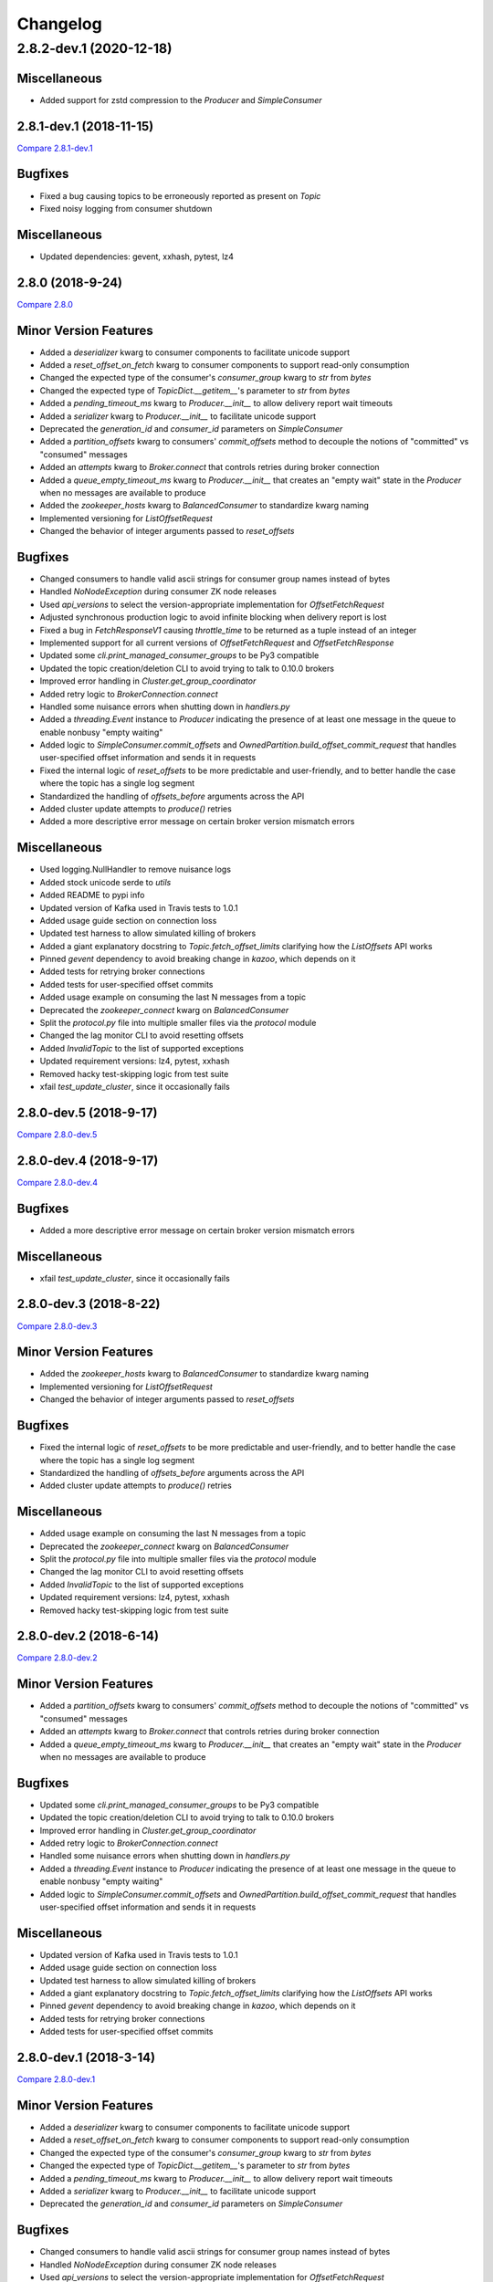 Changelog
=========
2.8.2-dev.1 (2020-12-18)
________________________

Miscellaneous
-------------
* Added support for zstd compression to the `Producer` and `SimpleConsumer`

2.8.1-dev.1 (2018-11-15)
------------------------

`Compare 2.8.1-dev.1`_

.. _Compare 2.8.1-dev.1: https://github.com/Parsely/pykafka/compare/2.8.0...2.8.1-dev.1

Bugfixes
--------

* Fixed a bug causing topics to be erroneously reported as present on `Topic`
* Fixed noisy logging from consumer shutdown

Miscellaneous
-------------

* Updated dependencies: gevent, xxhash, pytest, lz4


2.8.0 (2018-9-24)
-----------------

`Compare 2.8.0`_

.. _Compare 2.8.0: https://github.com/Parsely/pykafka/compare/2.7.0...2.8.0

Minor Version Features
----------------------
* Added a `deserializer` kwarg to consumer components to facilitate unicode support
* Added a `reset_offset_on_fetch` kwarg to consumer components to support read-only
  consumption
* Changed the expected type of the consumer's `consumer_group` kwarg to `str` from `bytes`
* Changed the expected type of `TopicDict.__getitem__`'s parameter to `str` from `bytes`
* Added a `pending_timeout_ms` kwarg to `Producer.__init__` to allow delivery report
  wait timeouts
* Added a `serializer` kwarg to `Producer.__init__` to facilitate unicode support
* Deprecated the `generation_id` and `consumer_id` parameters on `SimpleConsumer`
* Added a `partition_offsets` kwarg to consumers' `commit_offsets` method to decouple
  the notions of "committed" vs "consumed" messages
* Added an `attempts` kwarg to `Broker.connect` that controls retries during broker
  connection
* Added a `queue_empty_timeout_ms` kwarg to `Producer.__init__` that creates an "empty
  wait" state in the `Producer` when no messages are available to produce
* Added the `zookeeper_hosts` kwarg to `BalancedConsumer` to standardize kwarg naming
* Implemented versioning for `ListOffsetRequest`
* Changed the behavior of integer arguments passed to `reset_offsets`

Bugfixes
--------
* Changed consumers to handle valid ascii strings for consumer group names instead of
  bytes
* Handled `NoNodeException` during consumer ZK node releases
* Used `api_versions` to select the version-appropriate implementation for
  `OffsetFetchRequest`
* Adjusted synchronous production logic to avoid infinite blocking when delivery report
  is lost
* Fixed a bug in `FetchResponseV1` causing `throttle_time` to be returned as a tuple
  instead of an integer
* Implemented support for all current versions of `OffsetFetchRequest` and
  `OffsetFetchResponse`
* Updated some `cli.print_managed_consumer_groups` to be Py3 compatible
* Updated the topic creation/deletion CLI to avoid trying to talk to 0.10.0 brokers
* Improved error handling in `Cluster.get_group_coordinator`
* Added retry logic to `BrokerConnection.connect`
* Handled some nuisance errors when shutting down in `handlers.py`
* Added a `threading.Event` instance to `Producer` indicating the presence of at least
  one message in the queue to enable nonbusy "empty waiting"
* Added logic to `SimpleConsumer.commit_offsets` and
  `OwnedPartition.build_offset_commit_request` that handles user-specified offset
  information and sends it in requests
* Fixed the internal logic of `reset_offsets` to be more predictable and user-friendly,
  and to better handle the case where the topic has a single log segment
* Standardized the handling of `offsets_before` arguments across the API
* Added cluster update attempts to `produce()` retries
* Added a more descriptive error message on certain broker version mismatch errors

Miscellaneous
-------------
* Used logging.NullHandler to remove nuisance logs
* Added stock unicode serde to `utils`
* Added README to pypi info
* Updated version of Kafka used in Travis tests to 1.0.1
* Added usage guide section on connection loss
* Updated test harness to allow simulated killing of brokers
* Added a giant explanatory docstring to `Topic.fetch_offset_limits` clarifying how the
  `ListOffsets` API works
* Pinned `gevent` dependency to avoid breaking change in `kazoo`, which depends on it
* Added tests for retrying broker connections
* Added tests for user-specified offset commits
* Added usage example on consuming the last N messages from a topic
* Deprecated the `zookeeper_connect` kwarg on `BalancedConsumer`
* Split the `protocol.py` file into multiple smaller files via the `protocol` module
* Changed the lag monitor CLI to avoid resetting offsets
* Added `InvalidTopic` to the list of supported exceptions
* Updated requirement versions: lz4, pytest, xxhash
* Removed hacky test-skipping logic from test suite
* xfail `test_update_cluster`, since it occasionally fails

2.8.0-dev.5 (2018-9-17)
-----------------------

`Compare 2.8.0-dev.5`_

.. _Compare 2.8.0-dev.5: https://github.com/Parsely/pykafka/compare/2.8.0-dev.4...2.8.0-dev.5

2.8.0-dev.4 (2018-9-17)
-----------------------

`Compare 2.8.0-dev.4`_

.. _Compare 2.8.0-dev.4: https://github.com/Parsely/pykafka/compare/2.8.0-dev.3...2.8.0-dev.4

Bugfixes
--------

* Added a more descriptive error message on certain broker version mismatch errors

Miscellaneous
-------------

* xfail `test_update_cluster`, since it occasionally fails

2.8.0-dev.3 (2018-8-22)
-----------------------

`Compare 2.8.0-dev.3`_

.. _Compare 2.8.0-dev.3: https://github.com/Parsely/pykafka/compare/2.8.0-dev.2...2.8.0-dev.3

Minor Version Features
----------------------

* Added the `zookeeper_hosts` kwarg to `BalancedConsumer` to standardize kwarg naming
* Implemented versioning for `ListOffsetRequest`
* Changed the behavior of integer arguments passed to `reset_offsets`

Bugfixes
--------

* Fixed the internal logic of `reset_offsets` to be more predictable and user-friendly,
  and to better handle the case where the topic has a single log segment
* Standardized the handling of `offsets_before` arguments across the API
* Added cluster update attempts to `produce()` retries

Miscellaneous
-------------

* Added usage example on consuming the last N messages from a topic
* Deprecated the `zookeeper_connect` kwarg on `BalancedConsumer`
* Split the `protocol.py` file into multiple smaller files via the `protocol` module
* Changed the lag monitor CLI to avoid resetting offsets
* Added `InvalidTopic` to the list of supported exceptions
* Updated requirement versions: lz4, pytest, xxhash
* Removed hacky test-skipping logic from test suite

2.8.0-dev.2 (2018-6-14)
-----------------------

`Compare 2.8.0-dev.2`_

.. _Compare 2.8.0-dev.2: https://github.com/Parsely/pykafka/compare/2.8.0-dev.1...2.8.0-dev.2

Minor Version Features
----------------------

* Added a `partition_offsets` kwarg to consumers' `commit_offsets` method to decouple
  the notions of "committed" vs "consumed" messages
* Added an `attempts` kwarg to `Broker.connect` that controls retries during broker
  connection
* Added a `queue_empty_timeout_ms` kwarg to `Producer.__init__` that creates an "empty
  wait" state in the `Producer` when no messages are available to produce

Bugfixes
--------

* Updated some `cli.print_managed_consumer_groups` to be Py3 compatible
* Updated the topic creation/deletion CLI to avoid trying to talk to 0.10.0 brokers
* Improved error handling in `Cluster.get_group_coordinator`
* Added retry logic to `BrokerConnection.connect`
* Handled some nuisance errors when shutting down in `handlers.py`
* Added a `threading.Event` instance to `Producer` indicating the presence of at least
  one message in the queue to enable nonbusy "empty waiting"
* Added logic to `SimpleConsumer.commit_offsets` and
  `OwnedPartition.build_offset_commit_request` that handles user-specified offset
  information and sends it in requests

Miscellaneous
-------------

* Updated version of Kafka used in Travis tests to 1.0.1
* Added usage guide section on connection loss
* Updated test harness to allow simulated killing of brokers
* Added a giant explanatory docstring to `Topic.fetch_offset_limits` clarifying how the
  `ListOffsets` API works
* Pinned `gevent` dependency to avoid breaking change in `kazoo`, which depends on it
* Added tests for retrying broker connections
* Added tests for user-specified offset commits

2.8.0-dev.1 (2018-3-14)
-----------------------

`Compare 2.8.0-dev.1`_

.. _Compare 2.8.0-dev.1: https://github.com/Parsely/pykafka/compare/2.7.0...2.8.0-dev.1

Minor Version Features
----------------------

* Added a `deserializer` kwarg to consumer components to facilitate unicode support
* Added a `reset_offset_on_fetch` kwarg to consumer components to support read-only
  consumption
* Changed the expected type of the consumer's `consumer_group` kwarg to `str` from `bytes`
* Changed the expected type of `TopicDict.__getitem__`'s parameter to `str` from `bytes`
* Added a `pending_timeout_ms` kwarg to `Producer.__init__` to allow delivery report
  wait timeouts
* Added a `serializer` kwarg to `Producer.__init__` to facilitate unicode support
* Deprecated the `generation_id` and `consumer_id` parameters on `SimpleConsumer`

Bugfixes
--------

* Changed consumers to handle valid ascii strings for consumer group names instead of
  bytes
* Handled `NoNodeException` during consumer ZK node releases
* Used `api_versions` to select the version-appropriate implementation for
  `OffsetFetchRequest`
* Adjusted synchronous production logic to avoid infinite blocking when delivery report
  is lost
* Fixed a bug in `FetchResponseV1` causing `throttle_time` to be returned as a tuple
  instead of an integer
* Implemented support for all current versions of `OffsetFetchRequest` and
  `OffsetFetchResponse`

Miscellaneous
-------------

* Used logging.NullHandler to remove nuisance logs
* Added stock unicode serde to `utils`
* Added README to pypi info


2.7.0 (2018-1-11)
-----------------

`Compare 2.7.0`_

.. _Compare 2.7.0: https://github.com/Parsely/pykafka/compare/2.6.0...2.7.0

Minor Version Features
----------------------

* Added a `broker_version` kwarg to `Broker.__init__` for the purpose of setting
  `api_version` in `FetchResponse`
* Added a `topic_name` argument to `Broker.join_group` for use in protocol metadata,
  visible via the Administrative API
* Added a function `print_managed_consumer_groups` to the CLI
* Added a `timestamp` kwarg to `Producer.produce` to pass on messages when the broker
  supports newer message formats
* Changed `Producer.produce` to return the produced `Message` instance
* Added `protocol_version` and `timestamp` kwargs to `Message`
* Added support for the `fetch_error_backoff_ms` kwarg on `SimpleConsumer`
* Added an `unblock_event` kwarg to `SimpleConsumer.consume` used to notify the consumer
  that its parent `BalancedConsumer` is in the process of rebalancing
* Added a general-purpose `cleanup` function to `SimpleConsumer`
* Added a `membership_protocol` kwarg to `BalancedConsumer` that allows switchable and
  user-defined membership protocols to be used
* Implemented `GroupMembershipProtocol` objects for the two standard partition assignment
  strategies
* Added an `api_versions` kwarg to `Broker` to facilitate switchable API protocol versions
* Added support for all versions of the `MetadataRequest` to `Broker`
* Added the `controller_broker` attribute to `Cluster`
* Added `create_topics` and `delete_topics` to `Broker`
* Added `fetch_api_versions` to `Broker` and `Cluster`
* Added a CLI for creating and deleting topics on the cluster to `kafka_tools`
* Added support for LZ4 compression to the `Producer` and `SimpleConsumer`

Bug Fixes
---------

* Added an `Event` that notifies the internal `SimpleConsumer` of a `BalancedConsumer`
  that a rebalance is in progress, fixing a bug causing partitions to be unreleased
* Fixed a bug causing busywaiting in the `BalancedConsumer` when there are no partitions
  available
* Updated the protocol implementation to send non-empty `GroupMembershipProtocol`
  objects and become compatible with the Administrative API
* Fixed a bytestring bug causing `kafka_tools.reset_offsets` not to work in python 3
* Added a separate retry limit on connections to the offset manager
* Improved logging on socket errors
* Fixed a bug causing API version not to be passed on certain requests
* Handled new `MessageSet` compression scheme in API v1
* Fixed a bug in `rdkafka.SimpleConsumer` causing exceptions not to be raised from worker
  threads
* Fixed a bug causing `fetch_offsets` not to raise exceptions under certain conditions
  when it should
* Adjusted `Cluster` to become aware of supported API versions immediately upon
  instantiation
* Refactored code in `Cluster` related to metadata requests to make logic reusable for
  pre-bootstrap communication with the cluster
* Added the ability to pass arguments to `protocol.Response` instances when waiting
  on a future
* Adjusted the `RandomPartitioner` to avoid actually calling `random.choice` to improve
  performance
* Removed some calls in `Producer.procuce` to `isinstance` to improve performance
* Simplified retry logic in `SimpleConsumer.fetch_offsets`

Miscellaneous
-------------

* Separated gevent tests from other builds in Travis
* Made dependency on gevent optional
* Added a convenient CLI entry point via `__main__`
* Fixed exception naming convention to align with naming in the broker
* Avoided building the `rdkafka` extension on platforms that don't support it
* Fixed a bug in test harness causing some tests not to be inherited from parent classes
* Used `sudo: required` to get around dead Travis machines
* Upgraded Travis tests to use Kafka 1.0.0
* Added Code of Conduct
* Documented release process
* Made PyKafka available via conda-forge
* Fleshed out the beginning of the usage guide
* Made `kafka_instance` fetch its binary from `archive.apache.org` instead of
  `mirror.reverse.net` because the latter removed old versions of Kafka

2.7.0-dev.2 (2017-12-18)
------------------------

`Compare 2.7.0-dev.2`_

.. _Compare 2.7.0-dev.2: https://github.com/Parsely/pykafka/compare/2.7.0.dev1...2.7.0-dev.2

Minor Version Features
----------------------

* Added a `membership_protocol` kwarg to `BalancedConsumer` that allows switchable and
  user-defined membership protocols to be used
* Implemented `GroupMembershipProtocol` objects for the two standard partition assignment
  strategies
* Added an `api_versions` kwarg to `Broker` to facilitate switchable API protocol versions
* Added support for all versions of the `MetadataRequest` to `Broker`
* Added the `controller_broker` attribute to `Cluster`
* Added `create_topics` and `delete_topics` to `Broker`
* Added `fetch_api_versions` to `Broker` and `Cluster`
* Added a CLI for creating and deleting topics on the cluster to `kafka_tools`
* Added support for LZ4 compression to the `Producer` and `SimpleConsumer`

Bug Fixes
---------

* Adjusted `Cluster` to become aware of supported API versions immediately upon
  instantiation
* Refactored code in `Cluster` related to metadata requests to make logic reusable for
  pre-bootstrap communication with the cluster
* Added the ability to pass arguments to `protocol.Response` instances when waiting
  on a future
* Adjusted the `RandomPartitioner` to avoid actually calling `random.choice` to improve
  performance
* Removed some calls in `Producer.procuce` to `isinstance` to improve performance
* Simplified retry logic in `SimpleConsumer.fetch_offsets`

Miscellaneous
-------------

* Used `sudo: required` to get around dead Travis machines
* Upgraded Travis tests to use Kafka 1.0.0
* Added Code of Conduct
* Documented release process
* Made PyKafka available via conda-forge
* Fleshed out the beginning of the usage guide
* Made `kafka_instance` fetch its binary from `archive.apache.org` instead of
  `mirror.reverse.net` because the latter removed old versions of Kafka

2.7.0.dev1 (2017-9-21)
----------------------

`Compare 2.7.0.dev1`_

.. _Compare 2.7.0.dev1: https://github.com/Parsely/pykafka/compare/2.6.0...2.7.0.dev1

Minor Version Features
----------------------

* Added a `broker_version` kwarg to `Broker.__init__` for the purpose of setting
  `api_version` in `FetchResponse`
* Added a `topic_name` argument to `Broker.join_group` for use in protocol metadata,
  visible via the Administrative API
* Added a function `print_managed_consumer_groups` to the CLI
* Added a `timestamp` kwarg to `Producer.produce` to pass on messages when the broker
  supports newer message formats
* Changed `Producer.produce` to return the produced `Message` instance
* Added `protocol_version` and `timestamp` kwargs to `Message`
* Added support for the `fetch_error_backoff_ms` kwarg on `SimpleConsumer`
* Added an `unblock_event` kwarg to `SimpleConsumer.consume` used to notify the consumer
  that its parent `BalancedConsumer` is in the process of rebalancing
* Added a general-purpose `cleanup` function to `SimpleConsumer`

Bug Fixes
---------

* Added an `Event` that notifies the internal `SimpleConsumer` of a `BalancedConsumer`
  that a rebalance is in progress, fixing a bug causing partitions to be unreleased
* Fixed a bug causing busywaiting in the `BalancedConsumer` when there are no partitions
  available
* Updated the protocol implementation to send non-empty `GroupMembershipProtocol`
  objects and become compatible with the Administrative API
* Fixed a bytestring bug causing `kafka_tools.reset_offsets` not to work in python 3
* Added a separate retry limit on connections to the offset manager
* Improved logging on socket errors
* Fixed a bug causing API version not to be passed on certain requests
* Handled new `MessageSet` compression scheme in API v1
* Fixed a bug in `rdkafka.SimpleConsumer` causing exceptions not to be raised from worker
  threads
* Fixed a bug causing `fetch_offsets` not to raise exceptions under certain conditions
  when it should

Miscellaneous
-------------

* Separated gevent tests from other builds in Travis
* Made dependency on gevent optional
* Added a convenient CLI entry point via `__main__`
* Fixed exception naming convention to align with naming in the broker
* Avoided building the `rdkafka` extension on platforms that don't support it
* Fixed a bug in test harness causing some tests not to be inherited from parent classes

2.6.0 (2017-5-2)
----------------

`Compare 2.6.0`_

.. _Compare 2.6.0: https://github.com/Parsely/pykafka/compare/2.5.0...2.6.0

Minor Version Features
----------------------

* Added support to `Broker` and `Cluster` for Kafka 0.10's Administrative API
* Changed the `MemberAssignment` protocol API to more closely match the schema defined
  by Kafka
* Changed the rdkafka C module to return offset reports from produce requests

Bug Fixes
---------

* Changed components to use `six.reraise` to raise worker thread exceptions for easier
  debugging
* Included message offset in messages returned from `Producer` delivery reports
* Changed protocol implementation to parse `ConsumerGroupProtocolMetadata` from
  bytestrings returned from Kafka
* Added some safety checks and error handling to `Broker`, `Cluster`, `Connection`
* Removed update lock from `produce()`
* Add cleanup logic to `Producer` to avoid certain deadlock situations
* Change the name of the assignment strategy to match the standard `range` strategy
* Fix crash in rdkafka related to `broker.version.fallback`
* Fix nuisance error messages from rdkafka
* Handled `struct.error` exceptions in `Producer._send_request`

Miscellaneous
-------------

* Upgraded the version of PyPy used in automated tests
* Upgraded the version of python 3 and Kafka used in automated tests

2.6.0.dev3 (2017-5-2)
---------------------

`Compare 2.6.0.dev3`_

.. _Compare 2.6.0.dev3: https://github.com/Parsely/pykafka/compare/2.6.0.dev2...2.6.0.dev3

Minor Version Features
----------------------

* Changed the rdkafka C module to return offset reports from produce requests

Bug Fixes
---------

* Added some safety checks and error handling to `Broker`, `Cluster`, `Connection`
* Removed update lock from `produce()`
* Add cleanup logic to `Producer` to avoid certain deadlock situations
* Change the name of the assignment strategy to match the standard `range` strategy
* Fix crash in rdkafka related to `broker.version.fallback`
* Fix nuisance error messages from rdkafka

Miscellaneous
-------------

* Upgraded the version of python 3 and Kafka used in automated tests


2.6.0.dev2 (2016-12-14)
-----------------------

`Compare 2.6.0.dev2`_

.. _Compare 2.6.0.dev2: https://github.com/Parsely/pykafka/compare/2.6.0.dev1...2.6.0.dev2

Bug Fixes
---------

* Handled `struct.error` exceptions in `Producer._send_request`

Miscellaneous
-------------

* Upgraded the version of PyPy used in automated tests

2.6.0.dev1 (2016-12-8)
----------------------

`Compare 2.6.0.dev1`_

.. _Compare 2.6.0.dev1: https://github.com/Parsely/pykafka/compare/2.5.0...2.6.0.dev1

Minor Version Features
----------------------

* Added support to `Broker` and `Cluster` for Kafka 0.10's Administrative API
* Changed the `MemberAssignment` protocol API to more closely match the schema defined
  by Kafka

Bug Fixes
---------

* Changed components to use `six.reraise` to raise worker thread exceptions for easier
  debugging
* Included message offset in messages returned from `Producer` delivery reports
* Changed protocol implementation to parse `ConsumerGroupProtocolMetadata` from
  bytestrings returned from Kafka

2.5.0 (2016-9-15)
-----------------

`Compare 2.5.0`_

.. _Compare 2.5.0: https://github.com/Parsely/pykafka/compare/2.4.0...2.5.0

Minor version Features
----------------------

* Added the `broker_version` kwarg to several components. It's currently only
  used by the librdkafka features. The kwarg is used to facilitate the use of
  librdkafka via pykafka against multiple Kafka broker versions.
* Changed offset commit requests to include useful information in the offset
  metadata field, including consumer ID and hostname
* Added the `GroupHashingPartitioner`

Bug Fixes
---------

* Fixed the operation of `consumer_timeout_ms`, which had been broken for
  `BalancedConsumer` groups
* Fixed a bug causing `Producer.__del__` to crash during finalization
* Made the consumer's fetch loop nonbusy when the internal queues are full to
  save CPU cycles when message volume is high
* Fixed a bug causing `Producer.flush()` to wait for `linger_ms` during calls initiated
  by `_update()`
* Fixed a race condition between `Producer._update` and `OwnedBroker.flush` causing
  infinite retry loops
* Changed `Producer.produce` to block while the internal broker list is being updated.
  This avoids possible mismatches between old and new cluster metadata used by the
  `Producer`.
* Fixed an issue causing consumer group names to be written to ZooKeeper with a literal
  `b''` in python3. :warning:**Since this change adjusts ZooKeeper storage formats, it
  should be applied with caution to production systems. Deploying this change without a
  careful rollout plan could cause consumers to lose track of their offsets.**:warning:
* Added logic to group coordinator discovery that retries the request once per broker
* Handled socket errors in `BrokerConnection`
* Fixed a bug causing synchronous production to hang in some situations

Miscellaneous
-------------

* Upgraded the version of PyPy used in automated tests
* Upgraded the version of librdkafka used in automated tests
* Pinned the version of the `testinstances` library on which the tests depend

2.5.0.dev1 (2016-8-23)
----------------------

`Compare 2.5.0.dev1`_

.. _Compare 2.5.0.dev1: https://github.com/Parsely/pykafka/compare/2.4.1.dev1...2.5.0.dev1

You can install this release via pip with `pip install --pre pykafka==2.5.0.dev1`.
It will not automatically install because it's a pre-release.

Minor version Features
----------------------

* Added the `broker_version` kwarg to several components. It's currently only
  used by the librdkafka features. The kwarg is used to facilitate the use of
  librdkafka via pykafka against multiple Kafka broker versions.
* Changed offset commit requests to include useful information in the offset
  metadata field, including consumer ID and hostname
* Added the `GroupHashingPartitioner`

Bug Fixes
---------

* Fixed the operation of `consumer_timeout_ms`, which had been broken for
  `BalancedConsumer` groups
* Fixed a bug causing `Producer.__del__` to crash during finalization
* Made the consumer's fetch loop nonbusy when the internal queues are full to
  save CPU cycles when message volume is high
* Fixed a bug causing `Producer.flush()` to wait for `linger_ms` during calls initiated
  by `_update()`
* Fixed a race condition between `Producer._update` and `OwnedBroker.flush` causing
  infinite retry loops
* Changed `Producer.produce` to block while the internal broker list is being updated.
  This avoids possible mismatches between old and new cluster metadata used by the
  `Producer`.

Miscellaneous
-------------

* Upgraded the version of PyPy used in automated tests
* Upgraded the version of librdkafka used in automated tests
* Pinned the version of the `testinstances` library on which the tests depend

2.4.1.dev1 (2016-7-6)
---------------------

`Compare 2.4.1.dev1`_

.. _Compare 2.4.1.dev1: https://github.com/Parsely/pykafka/compare/2.4.0...2.4.1.dev1

You can install this release via pip with `pip install --pre pykafka==2.4.1.dev1`.
It will not automatically install because it's a pre-release.

Bug Fixes
---------

* Fixed an issue causing consumer group names to be written to ZooKeeper with a literal
  `b''`. :warning:**Since this change adjusts ZooKeeper storage formats, it should be applied with
  caution to production systems. Deploying this change without a careful rollout plan
  could cause consumers to lose track of their offsets.**:warning:
* Added logic to group coordinator discovery that retries the request once per broker
* Handled socket errors in `BrokerConnection`
* Fixed a bug causing synchronous production to hang in some situations

2.4.0 (2016-5-25)
-----------------

`Compare 2.4.0`_

.. _Compare 2.4.0: https://github.com/Parsely/pykafka/compare/2.3.1...2.4.0

Minor Version Features
**********************

* Added support for connecting to Kafka brokers using a secure TLS connection
* Removed the fallback in `Cluster` that treated `hosts` as a ZooKeeper
  connection string
* Removed the `block_on_queue_full` kwarg from the rdkafka producer
* Added the `max_request_size` kwarg to the rdkafka producer

Bug Fixes
*********

* Performed permissive parameter validation in consumers and producer to avoid
  cryptic errors on threads
* Allowed more consumers than partitions in a balanced consumer group
* Fixed python 3 compatibility in `kafka_tools.py`
* Fixed a bug causing nuisance errors on interpreter shutdown
* Removed some uses of deprecated functions in the rdkafka C extension
* Fixed a bug causing crashes when kafka returns an invalid partition ID in
  partition requests

Miscellaneous
*************

* Added utilities for testing TLS support to the test suite
* Made the gevent version requirement slightly more inclusive


2.3.1 (2016-4-8)
----------------

`Compare 2.3.1`_

.. _Compare 2.3.1: https://github.com/parsely/pykafka/compare/2.3.0...4fb854cc5a7cba11ea58329a4a336edc38a5a3bd

Bug Fixes
*********

* Fixed a `NoneType` crash in `Producer` when rejecting larger messages
* Stopped `Producer` integration tests from sharing a `Consumer` instance to make test
  runs more consistent

Miscellaneous
*************

* Added warning about using Snappy compression under PyPy
* Clarified language around "most recent offset available"

2.3.0 (2016-3-22)
-----------------

`Compare 2.3.0`_

.. _Compare 2.3.0: https://github.com/Parsely/pykafka/compare/2.2.1...7855fa2beeb08c0f35a343d4f9ba09c725cdd32f

Minor Version Features
**********************

* Added the `ManagedBalancedConsumer` class, which performs balanced consumption
  using the Kafka 0.9 Group Membership API
* Added the `managed` keyword argument to `Topic.get_balanced_consumer` to access
  `ManagedBalancedConsumer`
* Added a `compacted_topic` kwarg to `BalancedConsumer` to make it smarter about
  offset ordering for compacted topics
* Added methods to `Broker` that use the Group Membership API
* Changed the terminology "offset manager" to "group coordinator" to match updated
  Kafka jargon
* Added new exception types from Kafka 0.9
* Added `auto_start` keyword argument to `Producer` to match the consumer interface
* Added `max_request_size` keyword argument to `Producer` to catch large messages
  before they're sent to Kafka
* Added protocol functions for the Group Membership API
* New `SimpleConsumer` keyword arguments: `compacted_topic`, `generation_id`,
  `consumer_id`

Bug Fixes
*********

* Fixed a bug in Travis config causing tests not to run against Kafka 0.9
* Upgraded to non-beta gevent version
* Allowed a single `Broker` instance to maintain multiple connections to a broker
  (useful when multiple consumers are sharing the same `KafkaClient`)
* Allowed switchable socket implementations when using gevent
* Handled `TypeError` during worker thread shutdown to avoid nuisance messages
* Limited `Producer.min_queued_messages` to 1 when `sync=True`
* Monkeypatched a bug in py.test causing tests to be erroneously skipped

Miscellaneous
*************

* Added an issue template


2.2.1 (2016-2-19)
-----------------

`Compare 2.2.1`_

.. _Compare 2.2.1: https://github.com/Parsely/pykafka/compare/2.2.0...538c476d876df09c71496b82c4ac6a2f720c6765

Bug Fixes
*********

* Fixed Travis issues related to PyPy testing
* Fixed deprecated dependency on gevent.coros
* Enabled caching in Travis for pip, librdkafka, and kafka installations
* Fixed a crash during metadata updating related to zookeeper fallback
* Unified connection retry logic in `Cluster`
* Raised an exception if consumer offset reset fails after maximum retries
* Fixed a bug allowing `get_delivery_report` to indefinitely block `produce()`
* Fixed a bug causing producers to drop `to_retry` messages on `stop()`
* Added retry logic to offset limit fetching


2.2.0 (2016-1-26)
----------------

`Compare 2.2.0`_

.. _Compare 2.2.0: https://github.com/Parsely/pykafka/compare/2.1.2...c1174cf6f67d350d279cf292fd7d9be9c9767600

Minor Version Features
**********************

* Added support for gevent-based concurrency in pure cpython
* Allowed ZooKeeper hosts to be specified directly to KafkaClient instead of
  being treated as a fallback


Bug Fixes
*********

* Fixed a bug causing `RLock`-related crashes in Python 3
* Used the more stable sha1 hash function as the default for
  `hashing_partitioner`
* Fixed a bug in the meaning of `linger_ms` in the producer



2.1.2 (2016-1-8)
----------------

`Compare 2.1.2`_

.. _Compare 2.1.2: https://github.com/Parsely/pykafka/compare/2.1.1...70cce0fb59f4d0f6a4e50bb7521d2edb9c1e66fa

Features
********

* Allowed consumers to run with no partitions

Bug Fixes
*********

* Fixed a bug causing consumers to hold outdated partition sets
* Handled some previously uncaught error codes in `SimpleConsumer`
* Fixed an off-by-one bug in message set fetching
* Made `consume()` stricter about message ordering and duplication


2.1.1 (2015-12-11)
------------------

`Compare 2.1.1`_

.. _Compare 2.1.1: https://github.com/Parsely/pykafka/compare/2.1.0...e5c320d60246f98afda458b7c7c43dc2c428de46

Features
********

* Improved unicode-related error reporting in several components
* Removed the ZooKeeper checker thread from the `BalancedConsumer`
* Added a test consumer CLI to `kafka_tools`


Bug Fixes
*********

* Fixed a memory leak in the rdkafka-based consumer
* Fixed offset committing to work against Kafka 0.9
* Improved the reliability of the Kafka test harness

Miscellaneous
*************

* Simplified the Travis test matrix to handle testing against multiple Kafka versions


2.1.0 (2015-11-25)
------------------

`Compare 2.1.0`_

.. _Compare 2.1.0: https://github.com/Parsely/pykafka/compare/2.0.4...468d10cff6f07c4dff59535618c42f84b93d9b7d

Features
********

* Addded an optional C extension making use of librdkafka for enhanced producer and
  consumer performance
* Added a delivery report queue to the `Producer` allowing per-message errors
  to be handled
* Added a callback indicating that the `BalancedConsumer` is in the process of rebalancing

Bug Fixes
*********

* Fixed a longstanding issue causing certain tests to hang on Travis
* Fixed a bug causing the default error handles in the consumer to mask unknown error
  codes
* Moved the `Message` class to using `__slots__` to minimize its memory footprint


2.0.4 (2015-11-23)
------------------

`Compare 2.0.4`_

.. _Compare 2.0.4: https://github.com/Parsely/pykafka/compare/2.0.3...a3e6398c6b5291f189f4cc3de66c1cb7f160564c

Features
********

* Allowed discovery of Kafka brokers via a ZooKeeper connect string supplied to
  `KafkaClient`

Bug Fixes
*********

* Made `BalancedConsumer`'s ZooKeeper watches close quietly on consumer exit
* Disconnect sockets in response to any socket-level errors
* Fixed `HashingPartitioner` for python 3

2.0.3 (2015-11-10)
------------------

`Compare 2.0.3`_

.. _Compare 2.0.3: https://github.com/Parsely/pykafka/compare/2.0.2...bd844cd66e79b3e0a56dd92a2aae4579a9046e8e

Features
********

* Raise exceptions from worker threads to the main thread in `BalancedConsumer`
* Call `stop()` when `BalancedConsumer` is finalized to minimize zombie threads

Bug Fixes
*********

* Use weak references in `BalancedConsumer` workers to avoid zombie threads creating
  memory leaks
* Stabilize `BalancedConsumer.start()`
* Fix a bug in `TopicDict.values()` causing topics to be listed as `None`
* Handle `IOError` in `BrokerConnection` and `socket.recvall_into`
* Unconditionally update partitions' leaders after metadata requests
* Fix thread-related memory leaks in `Producer`
* Handle connection errors during offset commits
* Fix an interpreter error in `SimpleConsumer`

2.0.2 (2015-10-29)
------------------

`Compare 2.0.2`_

.. _Compare 2.0.2: https://github.com/Parsely/pykafka/compare/2.0.1...75276e361ec546777f2fad6dae72f2e1125c0ec9

Features
********

* Switched the `BalancedConsumer` to using ZooKeeper as the single source of truth
  about which partitions are held
* Made `BalancedConsumer` resilient to ZooKeeper failure
* Made the consumer resilient to broker failure

Bug Fixes
*********

* Fixed a bug in `BrokerConnection` causing the message length field to
  occasionally be corrupted
* Fixed a bug causing `RequestHandler` worker threads to sometimes abort
  before the request was completed
* Fixed a bug causing `SimpleConsumer` to hang when the number of brokers in
  the cluster goes below the replication factor

2.0.1 (2015-10-19)
------------------

`Compare 2.0.1`_

.. _Compare 2.0.1: https://github.com/Parsely/pykafka/compare/2.0.0...b01c62b7b512776dcb9822a8f3b785f5e65da3ab

Features
********

* Added support for python 3.5
* Added iteration to the `BalancedConsumer`
* Disallowed `min_queued_messages<1` in `Producer`
* Made `SimpleConsumer` commit offsets on `stop()`
* Supported `None` in message values

Bug Fixes
*********

* Improved `BalancedConsumer`'s handling of an external `KazooClient` instance
* Fixed `kafka_tools.py` for Python 3
* Removed the unused `use_greenlets` kwarg from `KafkaClient`
* Improved `Cluster`'s ability to reconnect to brokers during metadata updates
* Fixed an interpreter error in `conncection.py`
* Fixed failure case in `Producer` when `required_acks==0`
* Fixed a bug causing `SimpleConsumer` to leave zombie threads after disconnected brokers
* Improved `SimpleConsumer`'s worker thread exception reporting
* Simplified `SimpleConsumer`'s partition locking logic during `fetch` by using `RLock`
* Fixed `SimpleConsumer` off-by-one error causing lag to never reach 0

Miscellaneous
*************

* Switched from Coveralls to Codecov for converage tracking

2.0.0 (2015-09-25)
------------------

`Compare 2.0.0`_

.. _Compare 2.0.0: https://github.com/Parsely/pykafka/compare/12f522870a32198f70a92ce543950c88b9f75565...ad0d06bd4acbe95cdfa8dfe858dfab5d162a4d09

Features
********

* Rewrote the producer in an asynchronous style and made small breaking changes to its interface. Specifically, it doesn't accept sequences of messages anymore - only one message at a time.
* Made the entire library compatible with python 3.4, 2.7, and PyPy, and adopted Tox as the test runner of choice.
* Allowed the socket source address to be specified when instantiating a client
* Started a usage guide and contribution guide in the documentation

Bug Fixes
*********

* Fixed unnecessarily long rebalance loops in the `BalancedConsumer`
* Fixed hanging consumer integration tests
* Fixed a bug causing the client's thread workers to become zombies under certain conditions
* Many miscellaneous bugfixes

1.0.0 (2015-05-31)
------------------

Features
********

Completely re-wrote almost everything and renamed to PyKafka.


0.3.8 (2013-07-30)
------------------

Features
********

- `Topic.latest_offsets` and `Partition.latest_offset` convenience functions

- Test cases are now significantly faster, but still deadlocking in Travis-CI

Bug Handling
************

- Issue #93: deal with case where kazoo is passed in not-connected

- Issue #91: offsets can get corrupted

- Handle race condition where zookeeper gave None for broker information
  after it had been removed

- Pin kazoo to v1.1 because 1.2 is broken in PYPI


0.3.6 (2013-04-30)
------------------

Features
********

- Improved partition queueing. Won't wait when there are partitions with data.

- Production-ready rebalancing. Refactoring and bug fixing resulting in greater
  stability when adding and removing consumers and eliminated known race
  conditions.

Bug Handling
************

- Issue #80: `decode_messages` crashes when payload ends in a header

- Issue #79: unexpected "Couldn't acquire partitions error"

- Issue #78: unexpected "sample larger than population" error

- Issue #77: prevent integration tests from starting before zookeeper cluster
  and kafka broker are ready

- Issue #76: test for "more workers than queues" in partitioner

- Issue #68: All watches should use the DataWatch recipe

- Issue #62: Dead lock when consumer timeout is None and no messages

